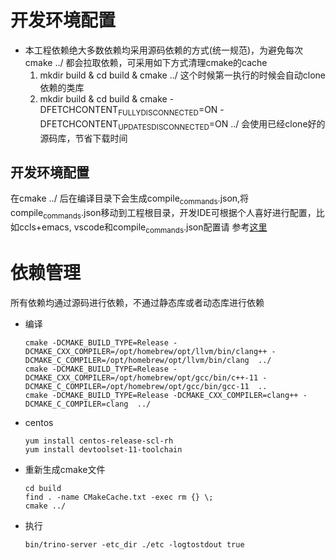 #+startup: showall

* 开发环境配置
- 本工程依赖绝大多数依赖均采用源码依赖的方式(统一规范)，为避免每次cmake ../ 都会拉取依赖，可采用如下方式清理cmake的cache
  1. mkdir build & cd build & cmake ../ 这个时候第一执行的时候会自动clone依赖的类库
  2. mkdir build & cd build & cmake -DFETCHCONTENT_FULLY_DISCONNECTED=ON -DFETCHCONTENT_UPDATES_DISCONNECTED=ON ../  会使用已经clone好的源码库，节省下载时间
** 开发环境配置
在cmake ../ 后在编译目录下会生成compile_commands.json,将compile_commands.json移动到工程根目录，开发IDE可根据个人喜好进行配置，比如ccls+emacs, vscode和compile_commands.json配置请
参考[[https://code.visualstudio.com/docs/cpp/c-cpp-properties-schema-reference][这里]]
* 依赖管理
所有依赖均通过源码进行依赖，不通过静态库或者动态库进行依赖

- 编译

  #+BEGIN_SRC shell
    cmake -DCMAKE_BUILD_TYPE=Release -DCMAKE_CXX_COMPILER=/opt/homebrew/opt/llvm/bin/clang++ -DCMAKE_C_COMPILER=/opt/homebrew/opt/llvm/bin/clang  ../
    cmake -DCMAKE_BUILD_TYPE=Release -DCMAKE_CXX_COMPILER=/opt/homebrew/opt/gcc/bin/c++-11 -DCMAKE_C_COMPILER=/opt/homebrew/opt/gcc/bin/gcc-11  ..
    cmake -DCMAKE_BUILD_TYPE=Release -DCMAKE_CXX_COMPILER=clang++ -DCMAKE_C_COMPILER=clang  ../
  #+END_SRC
- centos

  #+BEGIN_SRC shell
    yum install centos-release-scl-rh
    yum install devtoolset-11-toolchain
  #+END_SRC

- 重新生成cmake文件

  #+BEGIN_SRC shell
    cd build
    find . -name CMakeCache.txt -exec rm {} \;
    cmake ../
  #+END_SRC
- 执行

  #+BEGIN_SRC shell
    bin/trino-server -etc_dir ./etc -logtostdout true
  #+END_SRC
